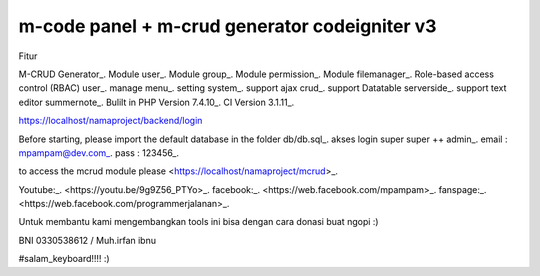 ###################
m-code panel + m-crud generator codeigniter v3
###################

Fitur

M-CRUD Generator_.
Module user_.
Module group_.
Module permission_.
Module filemanager_.
Role-based access control (RBAC) user_.
manage menu_.
setting system_.
support ajax crud_.
support Datatable serverside_.
support text editor summernote_.
Bulilt in PHP Version 7.4.10_.
CI Version 3.1.11_.



https://localhost/namaproject/backend/login

Before starting, please import the default database in the folder db/db.sql_.
akses login super super ++ admin_.
email : mpampam@dev.com_.
pass : 123456_.

to access the mcrud module please <https://localhost/namaproject/mcrud>_.

Youtube:_.
<https://youtu.be/9g9Z56_PTYo>_.
facebook:_.
<https://web.facebook.com/mpampam>_.
fanspage:_.
<https://web.facebook.com/programmerjalanan>_.




Untuk membantu kami mengembangkan tools ini bisa dengan cara donasi buat ngopi  :)

BNI 0330538612 / Muh.irfan ibnu


#salam_keyboard!!!! :)

